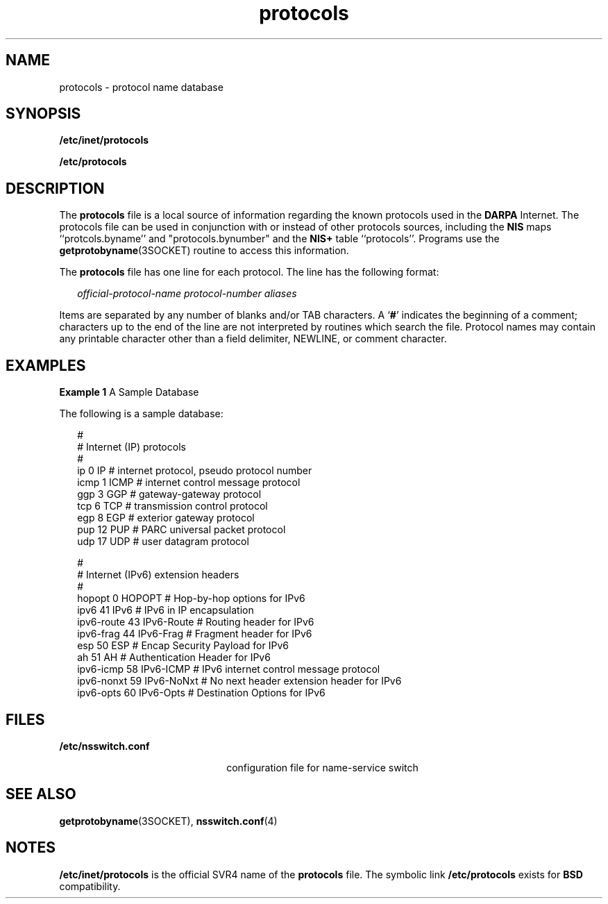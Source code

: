 '\" te
.\" Copyright 1989 AT&T
.\" Copyright (C) 2002, Sun Microsystems, Inc. All Rights Reserved
.\" Copyright (c) 2012-2013, J. Schilling
.\" Copyright (c) 2013, Andreas Roehler
.\" CDDL HEADER START
.\"
.\" The contents of this file are subject to the terms of the
.\" Common Development and Distribution License ("CDDL"), version 1.0.
.\" You may only use this file in accordance with the terms of version
.\" 1.0 of the CDDL.
.\"
.\" A full copy of the text of the CDDL should have accompanied this
.\" source.  A copy of the CDDL is also available via the Internet at
.\" http://www.opensource.org/licenses/cddl1.txt
.\"
.\" When distributing Covered Code, include this CDDL HEADER in each
.\" file and include the License file at usr/src/OPENSOLARIS.LICENSE.
.\" If applicable, add the following below this CDDL HEADER, with the
.\" fields enclosed by brackets "[]" replaced with your own identifying
.\" information: Portions Copyright [yyyy] [name of copyright owner]
.\"
.\" CDDL HEADER END
.TH protocols 4 "13 Jun 2002" "SunOS 5.11" "File Formats"
.SH NAME
protocols \- protocol name database
.SH SYNOPSIS
.LP
.nf
\fB/etc/inet/protocols\fR
.fi

.LP
.nf
\fB/etc/protocols\fR
.fi

.SH DESCRIPTION
.sp
.LP
The
.B protocols
file  is a local source of information regarding the
known protocols used in the
.B DARPA
Internet. The protocols file can be
used in conjunction with or instead of other protocols sources, including
the
.B
NIS
maps ``protcols.byname'' and "protocols.bynumber" and the
.B NIS+
table ``protocols''. Programs use the
.BR getprotobyname (3SOCKET)
routine to access this information.
.sp
.LP
The
.B protocols
file has one line for each protocol. The line has the
following format:
.sp
.in +2
.nf
\fIofficial-protocol-name\fR \fIprotocol-number\fR \fIaliases\fR
.fi
.in -2

.sp
.LP
Items are separated by any number of blanks and/or TAB characters. A
.RB ` # '
indicates the beginning of a comment; characters up to the end of
the line are not interpreted by routines which search the file. Protocol
names may contain any printable character other than a field delimiter,
NEWLINE, or comment character.
.SH EXAMPLES
.LP
.B Example 1
A Sample Database
.sp
.LP
The following is a sample database:

.sp
.in +2
.nf
#
# Internet (IP) protocols
#
ip          0   IP          # internet protocol, pseudo protocol number
icmp        1   ICMP        # internet control message protocol
ggp         3   GGP         # gateway-gateway protocol
tcp         6   TCP         # transmission control protocol
egp         8   EGP         # exterior gateway protocol
pup         12  PUP         # PARC universal packet protocol
udp         17  UDP         # user datagram protocol

#
# Internet (IPv6) extension headers
#
hopopt      0   HOPOPT      # Hop-by-hop options for IPv6
ipv6        41  IPv6        # IPv6 in IP encapsulation
ipv6-route  43  IPv6-Route  # Routing header for IPv6
ipv6-frag   44  IPv6-Frag   # Fragment header for IPv6
esp         50  ESP         # Encap Security Payload for IPv6
ah          51  AH          # Authentication Header for IPv6
ipv6-icmp   58  IPv6-ICMP   # IPv6 internet control message protocol
ipv6-nonxt  59  IPv6-NoNxt  # No next header extension header for IPv6
ipv6-opts   60  IPv6-Opts   # Destination Options for IPv6
.fi
.in -2
.sp

.SH FILES
.sp
.ne 2
.mk
.na
.B /etc/nsswitch.conf
.ad
.RS 22n
.rt
configuration file for name-service switch
.RE

.SH SEE ALSO
.sp
.LP
.BR getprotobyname (3SOCKET),
.BR nsswitch.conf (4)
.SH NOTES
.sp
.LP
.B /etc/inet/protocols
is the official SVR4 name of the
.BR protocols
file. The symbolic link
.B /etc/protocols
exists for
.BR BSD
compatibility.
